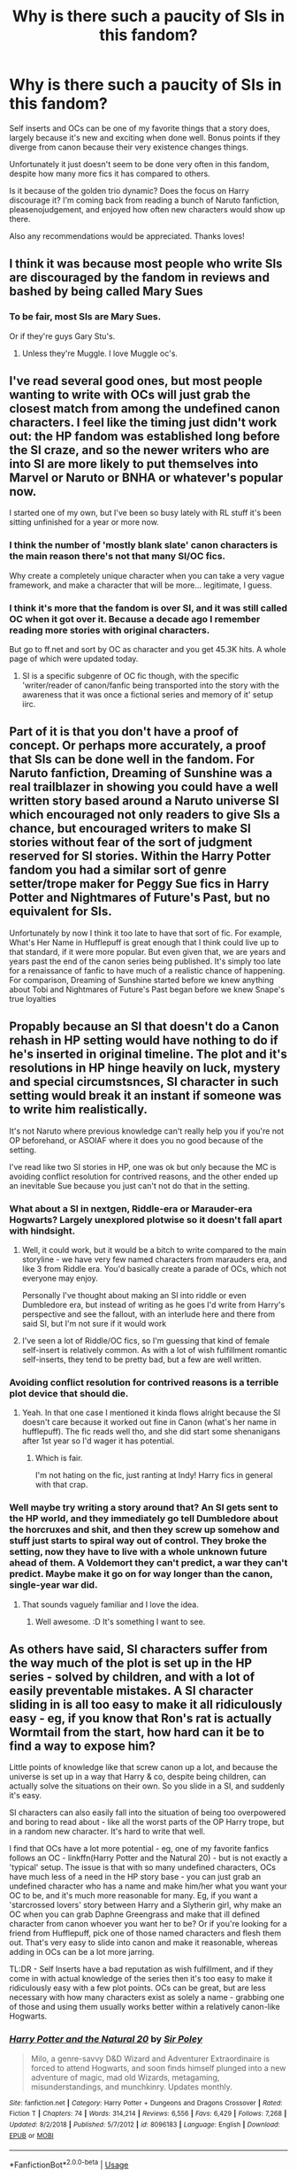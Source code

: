 #+TITLE: Why is there such a paucity of SIs in this fandom?

* Why is there such a paucity of SIs in this fandom?
:PROPERTIES:
:Author: JustTonks
:Score: 14
:DateUnix: 1567766253.0
:DateShort: 2019-Sep-06
:FlairText: Discussion
:END:
Self inserts and OCs can be one of my favorite things that a story does, largely because it's new and exciting when done well. Bonus points if they diverge from canon because their very existence changes things.

Unfortunately it just doesn't seem to be done very often in this fandom, despite how many more fics it has compared to others.

Is it because of the golden trio dynamic? Does the focus on Harry discourage it? I'm coming back from reading a bunch of Naruto fanfiction, pleasenojudgement, and enjoyed how often new characters would show up there.

Also any recommendations would be appreciated. Thanks loves!


** I think it was because most people who write SIs are discouraged by the fandom in reviews and bashed by being called Mary Sues
:PROPERTIES:
:Author: Redhotlipstik
:Score: 25
:DateUnix: 1567767246.0
:DateShort: 2019-Sep-06
:END:

*** To be fair, most SIs are Mary Sues.

Or if they're guys Gary Stu's.
:PROPERTIES:
:Score: 21
:DateUnix: 1567781181.0
:DateShort: 2019-Sep-06
:END:

**** Unless they're Muggle. I love Muggle oc's.
:PROPERTIES:
:Author: scottyboy359
:Score: 1
:DateUnix: 1567791809.0
:DateShort: 2019-Sep-06
:END:


** I've read several good ones, but most people wanting to write with OCs will just grab the closest match from among the undefined canon characters. I feel like the timing just didn't work out: the HP fandom was established long before the SI craze, and so the newer writers who are into SI are more likely to put themselves into Marvel or Naruto or BNHA or whatever's popular now.

I started one of my own, but I've been so busy lately with RL stuff it's been sitting unfinished for a year or more now.
:PROPERTIES:
:Author: Asviloka
:Score: 15
:DateUnix: 1567772005.0
:DateShort: 2019-Sep-06
:END:

*** I think the number of 'mostly blank slate' canon characters is the main reason there's not that many SI/OC fics.

Why create a completely unique character when you can take a very vague framework, and make a character that will be more... legitimate, I guess.
:PROPERTIES:
:Author: OrionTheRed
:Score: 15
:DateUnix: 1567778961.0
:DateShort: 2019-Sep-06
:END:


*** I think it's more that the fandom is over SI, and it was still called OC when it got over it. Because a decade ago I remember reading more stories with original characters.

But go to ff.net and sort by OC as character and you get 45.3K hits. A whole page of which were updated today.
:PROPERTIES:
:Score: 5
:DateUnix: 1567785002.0
:DateShort: 2019-Sep-06
:END:

**** SI is a specific subgenre of OC fic though, with the specific 'writer/reader of canon/fanfic being transported into the story with the awareness that it was once a fictional series and memory of it' setup iirc.
:PROPERTIES:
:Author: Asviloka
:Score: 9
:DateUnix: 1567785506.0
:DateShort: 2019-Sep-06
:END:


** Part of it is that you don't have a proof of concept. Or perhaps more accurately, a proof that SIs can be done well in the fandom. For Naruto fanfiction, Dreaming of Sunshine was a real trailblazer in showing you could have a well written story based around a Naruto universe SI which encouraged not only readers to give SIs a chance, but encouraged writers to make SI stories without fear of the sort of judgment reserved for SI stories. Within the Harry Potter fandom you had a similar sort of genre setter/trope maker for Peggy Sue fics in Harry Potter and Nightmares of Future's Past, but no equivalent for SIs.

 

Unfortunately by now I think it too late to have that sort of fic. For example, What's Her Name in Hufflepuff is great enough that I think could live up to that standard, if it were more popular. But even given that, we are years and years past the end of the canon series being published. It's simply too late for a renaissance of fanfic to have much of a realistic chance of happening. For comparison, Dreaming of Sunshine started before we knew anything about Tobi and Nightmares of Future's Past began before we knew Snape's true loyalties
:PROPERTIES:
:Author: ATRDCI
:Score: 16
:DateUnix: 1567781031.0
:DateShort: 2019-Sep-06
:END:


** Propably because an SI that doesn't do a Canon rehash in HP setting would have nothing to do if he's inserted in original timeline. The plot and it's resolutions in HP hinge heavily on luck, mystery and special circumstsnces, SI character in such setting would break it an instant if someone was to write him realistically.

It's not Naruto where previous knowledge can't really help you if you're not OP beforehand, or ASOIAF where it does you no good because of the setting.

I've read like two SI stories in HP, one was ok but only because the MC is avoiding conflict resolution for contrived reasons, and the other ended up an inevitable Sue because you just can't not do that in the setting.
:PROPERTIES:
:Author: Von_Usedom
:Score: 11
:DateUnix: 1567773301.0
:DateShort: 2019-Sep-06
:END:

*** What about a SI in nextgen, Riddle-era or Marauder-era Hogwarts? Largely unexplored plotwise so it doesn't fall apart with hindsight.
:PROPERTIES:
:Author: Fredrik1994
:Score: 6
:DateUnix: 1567776609.0
:DateShort: 2019-Sep-06
:END:

**** Well, it could work, but it would be a bitch to write compared to the main storyline - we have very few named characters from marauders era, and like 3 from Riddle era. You'd basically create a parade of OCs, which not everyone may enjoy.

Personally I've thought about making an SI into riddle or even Dumbledore era, but instead of writing as he goes I'd write from Harry's perspective and see the fallout, with an interlude here and there from said SI, but I'm not sure if it would work
:PROPERTIES:
:Author: Von_Usedom
:Score: 2
:DateUnix: 1567777340.0
:DateShort: 2019-Sep-06
:END:


**** I've seen a lot of Riddle/OC fics, so I'm guessing that kind of female self-insert is relatively common. As with a lot of wish fulfillment romantic self-inserts, they tend to be pretty bad, but a few are well written.
:PROPERTIES:
:Author: chiruochiba
:Score: 1
:DateUnix: 1567777736.0
:DateShort: 2019-Sep-06
:END:


*** Avoiding conflict resolution for contrived reasons is a terrible plot device that should die.
:PROPERTIES:
:Score: 6
:DateUnix: 1567781281.0
:DateShort: 2019-Sep-06
:END:

**** Yeah. In that one case I mentioned it kinda flows alright because the SI doesn't care because it worked out fine in Canon (what's her name in hufflepuff). The fic reads well tho, and she did start some shenanigans after 1st year so I'd wager it has potential.
:PROPERTIES:
:Author: Von_Usedom
:Score: 6
:DateUnix: 1567781847.0
:DateShort: 2019-Sep-06
:END:

***** Which is fair.

I'm not hating on the fic, just ranting at Indy! Harry fics in general with that crap.
:PROPERTIES:
:Score: 1
:DateUnix: 1567787475.0
:DateShort: 2019-Sep-06
:END:


*** Well maybe try writing a story around that? An SI gets sent to the HP world, and they immediately go tell Dumbledore about the horcruxes and shit, and then they screw up somehow and stuff just starts to spiral way out of control. They broke the setting, now they have to live with a whole unknown future ahead of them. A Voldemort they can't predict, a war they can't predict. Maybe make it go on for way longer than the canon, single-year war did.
:PROPERTIES:
:Author: Regular_Bus
:Score: 3
:DateUnix: 1567778097.0
:DateShort: 2019-Sep-06
:END:

**** That sounds vaguely familiar and I love the idea.
:PROPERTIES:
:Score: 1
:DateUnix: 1568258519.0
:DateShort: 2019-Sep-12
:END:

***** Well awesome. :D It's something I want to see.
:PROPERTIES:
:Author: Regular_Bus
:Score: 1
:DateUnix: 1568262001.0
:DateShort: 2019-Sep-12
:END:


** As others have said, SI characters suffer from the way much of the plot is set up in the HP series - solved by children, and with a lot of easily preventable mistakes. A SI character sliding in is all too easy to make it all ridiculously easy - eg, if you know that Ron's rat is actually Wormtail from the start, how hard can it be to find a way to expose him?

Little points of knowledge like that screw canon up a lot, and because the universe is set up in a way that Harry & co, despite being children, can actually solve the situations on their own. So you slide in a SI, and suddenly it's easy.

SI characters can also easily fall into the situation of being too overpowered and boring to read about - like all the worst parts of the OP Harry trope, but in a random new character. It's hard to write that well.

I find that OCs have a lot more potential - eg, one of my favorite fanfics follows an OC - linkffn(Harry Potter and the Natural 20) - but is not exactly a 'typical' setup. The issue is that with so many undefined characters, OCs have much less of a need in the HP story base - you can just grab an undefined character who has a name and make him/her what you want your OC to be, and it's much more reasonable for many. Eg, if you want a 'starcrossed lovers' story between Harry and a Slytherin girl, why make an OC when you can grab Daphne Greengrass and make that ill defined character from canon whoever you want her to be? Or if you're looking for a friend from Hufflepuff, pick one of those named characters and flesh them out. That's very easy to slide into canon and make it reasonable, whereas adding in OCs can be a lot more jarring.

TL:DR - Self Inserts have a bad reputation as wish fulfillment, and if they come in with actual knowledge of the series then it's too easy to make it ridiculously easy with a few plot points. OCs can be great, but are less necessary with how many characters exist as solely a name - grabbing one of those and using them usually works better within a relatively canon-like Hogwarts.
:PROPERTIES:
:Author: matgopack
:Score: 7
:DateUnix: 1567785772.0
:DateShort: 2019-Sep-06
:END:

*** [[https://www.fanfiction.net/s/8096183/1/][*/Harry Potter and the Natural 20/*]] by [[https://www.fanfiction.net/u/3989854/Sir-Poley][/Sir Poley/]]

#+begin_quote
  Milo, a genre-savvy D&D Wizard and Adventurer Extraordinaire is forced to attend Hogwarts, and soon finds himself plunged into a new adventure of magic, mad old Wizards, metagaming, misunderstandings, and munchkinry. Updates monthly.
#+end_quote

^{/Site/:} ^{fanfiction.net} ^{*|*} ^{/Category/:} ^{Harry} ^{Potter} ^{+} ^{Dungeons} ^{and} ^{Dragons} ^{Crossover} ^{*|*} ^{/Rated/:} ^{Fiction} ^{T} ^{*|*} ^{/Chapters/:} ^{74} ^{*|*} ^{/Words/:} ^{314,214} ^{*|*} ^{/Reviews/:} ^{6,556} ^{*|*} ^{/Favs/:} ^{6,429} ^{*|*} ^{/Follows/:} ^{7,268} ^{*|*} ^{/Updated/:} ^{8/2/2018} ^{*|*} ^{/Published/:} ^{5/7/2012} ^{*|*} ^{/id/:} ^{8096183} ^{*|*} ^{/Language/:} ^{English} ^{*|*} ^{/Download/:} ^{[[http://www.ff2ebook.com/old/ffn-bot/index.php?id=8096183&source=ff&filetype=epub][EPUB]]} ^{or} ^{[[http://www.ff2ebook.com/old/ffn-bot/index.php?id=8096183&source=ff&filetype=mobi][MOBI]]}

--------------

*FanfictionBot*^{2.0.0-beta} | [[https://github.com/tusing/reddit-ffn-bot/wiki/Usage][Usage]]
:PROPERTIES:
:Author: FanfictionBot
:Score: 1
:DateUnix: 1567785791.0
:DateShort: 2019-Sep-06
:END:


** Should I assume that you're already familiar with linkffn(What's Her Name in Hufflepuff)? It's the only SI that springs to mind, and is very well written.

The author avoids writing a Fix Fic by largely avoiding canon; she goes off and does her own thing, living her own life and having fun, with Harry and his problems being in the background.
:PROPERTIES:
:Author: thrawnca
:Score: 10
:DateUnix: 1567772948.0
:DateShort: 2019-Sep-06
:END:

*** [[https://www.fanfiction.net/s/13041698/1/][*/What's Her Name in Hufflepuff/*]] by [[https://www.fanfiction.net/u/12472/ashez2ashes][/ashez2ashes/]]

#+begin_quote
  There's still a lot to explore and experience in a world full of magic even if you never become a main character. In Hufflepuff house, you'll make friendships that will last a lifetime. Also, we have a table of infinite snacks. Gen/Friendship. First Year Complete.
#+end_quote

^{/Site/:} ^{fanfiction.net} ^{*|*} ^{/Category/:} ^{Harry} ^{Potter} ^{*|*} ^{/Rated/:} ^{Fiction} ^{T} ^{*|*} ^{/Chapters/:} ^{25} ^{*|*} ^{/Words/:} ^{149,552} ^{*|*} ^{/Reviews/:} ^{454} ^{*|*} ^{/Favs/:} ^{651} ^{*|*} ^{/Follows/:} ^{942} ^{*|*} ^{/Updated/:} ^{7/21} ^{*|*} ^{/Published/:} ^{8/20/2018} ^{*|*} ^{/id/:} ^{13041698} ^{*|*} ^{/Language/:} ^{English} ^{*|*} ^{/Genre/:} ^{Friendship/Humor} ^{*|*} ^{/Characters/:} ^{Susan} ^{B.,} ^{Hannah} ^{A.,} ^{OC,} ^{Eloise} ^{M.} ^{*|*} ^{/Download/:} ^{[[http://www.ff2ebook.com/old/ffn-bot/index.php?id=13041698&source=ff&filetype=epub][EPUB]]} ^{or} ^{[[http://www.ff2ebook.com/old/ffn-bot/index.php?id=13041698&source=ff&filetype=mobi][MOBI]]}

--------------

*FanfictionBot*^{2.0.0-beta} | [[https://github.com/tusing/reddit-ffn-bot/wiki/Usage][Usage]]
:PROPERTIES:
:Author: FanfictionBot
:Score: 1
:DateUnix: 1567773002.0
:DateShort: 2019-Sep-06
:END:


** Because there are so many vaguely defined characters that are used as basis for SI instead of making a new character. Dahne Greengrass, Blaise, and Theodor Nott is the characters that usually turn into cool SI characters.

That and the Ebony Dark'ness Dementia Raven Way effect. Because believe it or not, SI used to be not uncommon in this fandom.
:PROPERTIES:
:Score: 4
:DateUnix: 1567784737.0
:DateShort: 2019-Sep-06
:END:


** In addition to Whatsername in Hufflepuff, which has already been linked, the other good SI I can think of is linkffn(A Curse Of Truth), which has the added bonus of being complete! The protagonist in that one ends up getting to be a little more powerful than the rest of the main cast, but in a fairly believable way, in that a 30 year-old who has just discovered that magic exists is going to be a much more dedicated & efficient learner than your average 14 year-old. In any case, I remember it being pretty funny, and it takes place entirely within 4th year, which I thought was a nice mix-up.

gl looking! I do think the relative dearth of SIs in the HP fandom is because there's a lot of scorn associated with them, and so many people just don't dare write one. They can be really fun, though, so I hope you enjoy what you find :)
:PROPERTIES:
:Author: TychoTyrannosaurus
:Score: 3
:DateUnix: 1567781454.0
:DateShort: 2019-Sep-06
:END:

*** Ugh A Curse of Truth is pretty bad. I mean it's got some interesting interactions, but the way the author writes the romantic stuff is bizarre and OOC.
:PROPERTIES:
:Author: Ember_Rising
:Score: 2
:DateUnix: 1567957844.0
:DateShort: 2019-Sep-08
:END:

**** Yah the romance is not its best feature. I remember it having some pretty funny moments, though!
:PROPERTIES:
:Author: TychoTyrannosaurus
:Score: 1
:DateUnix: 1567960520.0
:DateShort: 2019-Sep-08
:END:


*** [[https://www.fanfiction.net/s/8586147/1/][*/A Curse of Truth/*]] by [[https://www.fanfiction.net/u/4024547/butalearner][/butalearner/]]

#+begin_quote
  An avid fanfiction reader falls into the Harry Potter Universe just before the Triwizard Tournament, and has to come to terms with what he's lost, take advantage of what he's gained, and figure out how to deal with the truths he's hiding. Complete! Detailed rune magic, witty banter...not your usual SI, so give it a shot! See my author page for more info.
#+end_quote

^{/Site/:} ^{fanfiction.net} ^{*|*} ^{/Category/:} ^{Harry} ^{Potter} ^{*|*} ^{/Rated/:} ^{Fiction} ^{M} ^{*|*} ^{/Chapters/:} ^{28} ^{*|*} ^{/Words/:} ^{198,847} ^{*|*} ^{/Reviews/:} ^{1,074} ^{*|*} ^{/Favs/:} ^{3,063} ^{*|*} ^{/Follows/:} ^{1,536} ^{*|*} ^{/Updated/:} ^{3/3/2013} ^{*|*} ^{/Published/:} ^{10/6/2012} ^{*|*} ^{/Status/:} ^{Complete} ^{*|*} ^{/id/:} ^{8586147} ^{*|*} ^{/Language/:} ^{English} ^{*|*} ^{/Genre/:} ^{Drama/Humor} ^{*|*} ^{/Characters/:} ^{Harry} ^{P.,} ^{Hermione} ^{G.,} ^{OC,} ^{Daphne} ^{G.} ^{*|*} ^{/Download/:} ^{[[http://www.ff2ebook.com/old/ffn-bot/index.php?id=8586147&source=ff&filetype=epub][EPUB]]} ^{or} ^{[[http://www.ff2ebook.com/old/ffn-bot/index.php?id=8586147&source=ff&filetype=mobi][MOBI]]}

--------------

*FanfictionBot*^{2.0.0-beta} | [[https://github.com/tusing/reddit-ffn-bot/wiki/Usage][Usage]]
:PROPERTIES:
:Author: FanfictionBot
:Score: 1
:DateUnix: 1567781480.0
:DateShort: 2019-Sep-06
:END:


*** I really enjoyed Curse of Truth! Thanks for the recommendation!
:PROPERTIES:
:Author: JustTonks
:Score: 1
:DateUnix: 1567910603.0
:DateShort: 2019-Sep-08
:END:


** linkffn(11691332) SI can work, but really, if it's not crackfic it ain't gonna work well.

Someone linked to 'What's her name in Hufflepuff' - a decent work, but unfinished as of yet, so you can't judge in all of it's complexity. If the author was writing a bit faster then it could propably work as a proof of concept that you can make SI fics in HP-verse, as long as you shift the focus from main plot to other things.

[[https://forums.sufficientvelocity.com/threads/umbrus-shade-the-incredibly-annoyed-ravenclaw-harry-potter-si.48980/]] the final one i can recommend. It's well written and a fun read, but the MC ends up a Sue - but really, if you are capable of writing a readable fic, and your character is supposedly an insert of yours, and then proceeds to fail miserably at magic that's been shown to correlate with general academic apptitude, then it is bad and contrived writing.
:PROPERTIES:
:Author: Von_Usedom
:Score: 3
:DateUnix: 1567797240.0
:DateShort: 2019-Sep-06
:END:

*** [[https://www.fanfiction.net/s/11691332/1/][*/So How Can I Weaponize This?/*]] by [[https://www.fanfiction.net/u/5290344/longherin][/longherin/]]

#+begin_quote
  This started as a short story about how nerd weaponizes light. Now it is 'how quickly can we cover the entire Harry Potter series while adding progressively more technology and research into the mix.' Still a stupid story for the sake of stupid stories, though. Enjoy
#+end_quote

^{/Site/:} ^{fanfiction.net} ^{*|*} ^{/Category/:} ^{Harry} ^{Potter} ^{*|*} ^{/Rated/:} ^{Fiction} ^{M} ^{*|*} ^{/Chapters/:} ^{27} ^{*|*} ^{/Words/:} ^{138,284} ^{*|*} ^{/Reviews/:} ^{433} ^{*|*} ^{/Favs/:} ^{1,081} ^{*|*} ^{/Follows/:} ^{1,104} ^{*|*} ^{/Updated/:} ^{12/23/2018} ^{*|*} ^{/Published/:} ^{12/25/2015} ^{*|*} ^{/Status/:} ^{Complete} ^{*|*} ^{/id/:} ^{11691332} ^{*|*} ^{/Language/:} ^{English} ^{*|*} ^{/Genre/:} ^{Humor} ^{*|*} ^{/Characters/:} ^{OC} ^{*|*} ^{/Download/:} ^{[[http://www.ff2ebook.com/old/ffn-bot/index.php?id=11691332&source=ff&filetype=epub][EPUB]]} ^{or} ^{[[http://www.ff2ebook.com/old/ffn-bot/index.php?id=11691332&source=ff&filetype=mobi][MOBI]]}

--------------

*FanfictionBot*^{2.0.0-beta} | [[https://github.com/tusing/reddit-ffn-bot/wiki/Usage][Usage]]
:PROPERTIES:
:Author: FanfictionBot
:Score: 1
:DateUnix: 1567797253.0
:DateShort: 2019-Sep-06
:END:


** I think SI aren't really popular in most fandoms sadly, The only one I can think of with a lot is Naruto, most of them are good, I think hp has bit but not much.
:PROPERTIES:
:Score: 2
:DateUnix: 1567771262.0
:DateShort: 2019-Sep-06
:END:


** Because quite a lot of fanfic writers just seem to treat Harry as their SI. :P
:PROPERTIES:
:Author: Dina-M
:Score: 2
:DateUnix: 1567795826.0
:DateShort: 2019-Sep-06
:END:


** Points for using paucity.
:PROPERTIES:
:Author: YOB1997
:Score: 2
:DateUnix: 1567815967.0
:DateShort: 2019-Sep-07
:END:


** I really like OCs too! In fact, I am writing a fanfiction with two OC in it! It's exactly like you said, I also find it interesting when because of the OCs existence some things are completely different! And I used this concept in my own fic!

Now the problem is, in the HP fandom most people HATE OCs with a passion, so If you decide to write something with an OC in it, don't expect it to become popular like that Harry/Tom fic that has thousands of hits. Because that's not going to happen. Never.

Now, that's probably because most people think it's going to be a Mary Sue or whatever, but honestly? I think they don't even give it a chance, which is stupid in my opinion. But hey, can't change these people's opinion.

If you want to give a read to my fic here is it [[https://archiveofourown.org/works/20310100/chapters/48149053][A03]] [[https://www.fanfiction.net/s/13366996/1/A-Time-For-Wolves][FFn]]
:PROPERTIES:
:Author: IreneC29
:Score: 3
:DateUnix: 1567777774.0
:DateShort: 2019-Sep-06
:END:


** I think mainly it's because they suck. Stories with SI characters are hardly ever good. In turn they don't have much review so not a lot of writers get attracted to it.

SI and OC are good when done cleverly, but not when a 14 year old girl inserts herself into the story with some of those cringey things 14 year old girls think are nice. I mean seriously, I won't be ever interested about Harry's long lost sister. This is just one way those suck. There are other ways as well. A good writer can cleverly disguse SI characters (I mean look at how JKR wrote Hermione) but most fanfiction authors are frankly not that good. Usually these OC and SI characters don't have a flaw if they are a MC and sometimes they are overpowered.

But everyone enjoys what they enjoy, so I'm not judging. But I won't go out of my way to R&R them either. Not in just Harry Potter, but avoid reading stories with SI and OC main characters by habit. From my experience they are usually not that good.

And it's easier to get invested in established characters. If a writer is writing an OC they have to establish that character from the ground up. But the reasons you gave seems about right as well.
:PROPERTIES:
:Author: SeaGreenAlpha
:Score: 3
:DateUnix: 1567767502.0
:DateShort: 2019-Sep-06
:END:

*** I mean I get where you're coming from, but avoiding them all together seems a bit...at least read the summary or the first chapter. There are some gems here and there.
:PROPERTIES:
:Author: IreneC29
:Score: 3
:DateUnix: 1567778204.0
:DateShort: 2019-Sep-06
:END:

**** I know it sound like an overreaction, but after countless failures it does happen by habit. Think of it like a Michael Bay movie. Unless there is another reason (like a gun to my head) I'd avoid em by habit.

I do usually read the summary for the mickery, but then I avoid it. I might read something if I get some good reviews from people that have a similar taste to mine, but otherwise I don't see the point.
:PROPERTIES:
:Author: SeaGreenAlpha
:Score: 1
:DateUnix: 1567824983.0
:DateShort: 2019-Sep-07
:END:

***** Still thinking it's an overreaction, honestly because you already start reading the summary with the idea that it's going to suck. So you're not actually giving it a chance, you shouldn't judge based on what someone else said in the reviews.

I mean I know what type of effort goes into writing and planning a fiction (I'm doing it right now), so I would give the author the courtesy of reading his fic as objectively as I can. Well, maybe I'm saying this just because I'm writing one. Meh.
:PROPERTIES:
:Author: IreneC29
:Score: 1
:DateUnix: 1567851699.0
:DateShort: 2019-Sep-07
:END:


*** Whats weird is that in ASOIAF/AGOT fandom the SI stories tend to be pretty good. Or readable, anyways.
:PROPERTIES:
:Author: mikkelibob
:Score: 2
:DateUnix: 1567769447.0
:DateShort: 2019-Sep-06
:END:

**** That universe has a ton of characters, and its about the entire tapestry, though.

​

HP is about HP. LEss room to fit non-HP characters in.
:PROPERTIES:
:Author: TheBlueSully
:Score: 2
:DateUnix: 1567771695.0
:DateShort: 2019-Sep-06
:END:


*** Complete off topic but what does R&R mean?
:PROPERTIES:
:Author: TheSirGrailluet
:Score: 1
:DateUnix: 1567773121.0
:DateShort: 2019-Sep-06
:END:

**** Read and review
:PROPERTIES:
:Author: Von_Usedom
:Score: 1
:DateUnix: 1567774609.0
:DateShort: 2019-Sep-06
:END:

***** ah , thank you!
:PROPERTIES:
:Author: TheSirGrailluet
:Score: 1
:DateUnix: 1567774785.0
:DateShort: 2019-Sep-06
:END:


** u/Hellstrike:
#+begin_quote
  Self-inserts
#+end_quote

The thing is, if you would teleport an engineer into Game of Thrones, he could make a significant impact, especially with knowledge of the plot. Full industrialisation would require magic to pull off, but some basics would be within the realms of the possible.

But if you dumped someone into the HP world, all they have is the books. They do not know magic and are therefore mostly useless. Emotional support at best. Unless you make the SI super talented, which is just bad writing and the definition of wish-fulfilment

#+begin_quote
  OC
#+end_quote

Just slap a canon name on them and you are golden. After all, I got a Harry/Lisa Turpin fic to 2200 followers, and the books mention her once or twice at best. OCs are stigmatised because usually, they are badly written (attractive, perfect partner for the MC, surprising parallels to the author when it comes to pop-culture tastes). Also, their names are usually atrocious.
:PROPERTIES:
:Author: Hellstrike
:Score: 1
:DateUnix: 1567789319.0
:DateShort: 2019-Sep-06
:END:

*** u/Von_Usedom:
#+begin_quote
  But if you dumped someone into the HP world, all they have is the books. They do not know magic and are therefore mostly useless. Emotional support at best. Unless you make the SI super talented, which is just bad writing and the definition of wish-fulfilment
#+end_quote

If you dump someone into HP world, having any of the book conflict transpire hinges either on SI being such a pussy they wouldn't do a thing or utter a word to anyone, or putting him in a setting with the rest of characters so OOC it's impossible to get help.

C'mon, put yourself in a canon setting as a first year in the same year as Harry. Wing it for a year, learn some stuff, go to Dumbledore at the start of year two and sweep out all of the Horcruxes clean, ward off Albanian forests and you've got 6 chill schoolyears left with no plausible conflict.
:PROPERTIES:
:Author: Von_Usedom
:Score: 1
:DateUnix: 1567796808.0
:DateShort: 2019-Sep-06
:END:

**** u/Hellstrike:
#+begin_quote
  learn some stuff
#+end_quote

You would most likely be an average student, with a few strong subjects and a few where you suck. So you will not carry the fight on your own.

#+begin_quote
  Dumbledore
#+end_quote

Even if you told Dumbledore everything, that does not resolve the Horcrux Harry has in his forehead (disregarding fanon removal methods). Also, both Dumbledore and Hagrid have to know what the monster in the CoS is, yet neither does anything about it. Dumbledore in canon is not some miracle worker who fixes shit. I mean, just look at how he handled Malfoy. It is a small miracle neither Katie nor Ron and Slughorn died due to Dumbledore "taking care" of the fascist terrorist in his school. He even openly admitted his conspiracy to commit child abuse and torture.
:PROPERTIES:
:Author: Hellstrike
:Score: 2
:DateUnix: 1567798350.0
:DateShort: 2019-Sep-07
:END:

***** u/Von_Usedom:
#+begin_quote
  You would most likely be an average student, with a few strong subjects and a few where you suck. So you will not carry the fight on your own.
#+end_quote

As a 20-odd year old in a school designed for young teenagers, in magic that relies heavily on academic apptitude (as showcased by Hermione) in non-combat situations? I'd crush it. And most people that write good fanfics are rather good at reading, writing, thinking and all that stuff, so they'd propably crush it too.\\
And do remember that up to year 5 in original timeline you can solve all the conflict with no or little magic at all if you were let on the premises. Bonus points if you get yourself a philosopher's stone in the process.

As to the other part of your post - as for the Horcrux, we get rid of others, make Albanian Forests (TM) unplottable and some other schmuck that makes it hard to find and get rid of Peter and Crouch, effectively getting rid of Voldemort's possible comeback methods. Then just wait 'till Harry buys it from old age.

In CoS - sure they knew. But they didn't know the entrance to the chamber, so they might as well keep silent and play dumb instead of getting flack for letting a 5X beast roam around in school.

As far as Malfoy situation goes - he didn't really need to bother from his perspective - all he knew was that a kid wants to off him, but believed he won't do this, so he let it play out. Not ideal, but really not an issue if you go to him with location of 6 out of 6 horcruxes before any of the shit hits the fan. He is the dude to get rid of the previous wizard Hitler, he isn't completely useless.
:PROPERTIES:
:Author: Von_Usedom
:Score: 2
:DateUnix: 1567799120.0
:DateShort: 2019-Sep-07
:END:

****** u/Hellstrike:
#+begin_quote
  if you go to him with location of 6 out of 6 horcruxes before any of the shit hits the fan
#+end_quote

There is a good case to be made that Dumbledore would just go off and die to the Ring. He knew that it was cursed, yet still put it on after all. And once that is done, he has a year to live.
:PROPERTIES:
:Author: Hellstrike
:Score: 1
:DateUnix: 1567803924.0
:DateShort: 2019-Sep-07
:END:

******* Yeah, but you can mention it, and have it be the last horcrux so it's not really an issue at that point. Or have him fiendyfire the whole shack instead of only the ring itself. Or at least remind him "Dude, you have to spin the stone, not put it on your finger"
:PROPERTIES:
:Author: Von_Usedom
:Score: 1
:DateUnix: 1567841413.0
:DateShort: 2019-Sep-07
:END:

******** The stone is in the ring, so the only way to turn it is to touch the cursed ring. Obviously you could simply take Lucius Malfoy along and put the ring on him to get rid of the curse, but that doesn't strike me as something Dumbledore would do.
:PROPERTIES:
:Author: Hellstrike
:Score: 1
:DateUnix: 1567845855.0
:DateShort: 2019-Sep-07
:END:

********* Well as long as there is a way to break the horcrux and there is Snape on hand he can put it on, I'm not gonna deny the old man the right to euthanasia. It's still a year until be bites it afterwards so it's not like it really matters.

The stone still works after getting basilksked, so it might as well be you or anyone else going in there wands blazing, stabbing the damn thing and giving it to Dumbles curse-free (presumably).

Or do nothing at first, as long as you have Voldie in a place noone can find him thanks to some magics that hide stuff you can just get a horcrux stash, then fiendyfire the hell out of it after Harry passes on from old age or other natural causes. If Voldie somehow comes back anyway he still can go and off himself
:PROPERTIES:
:Author: Von_Usedom
:Score: 1
:DateUnix: 1567846215.0
:DateShort: 2019-Sep-07
:END:


**** u/AnIndividualist:
#+begin_quote
  C'mon, put yourself in a canon setting as a first year in the same year as Harry. Wing it for a year, learn some stuff, go to Dumbledore at the start of year two and sweep out all of the Horcruxes clean, ward off Albanian forests and you've got 6 chill schoolyears left with no plausible conflict.
#+end_quote

You realise that's just one Dumbledore fuck up from a story filled with conflict, right?
:PROPERTIES:
:Author: AnIndividualist
:Score: 1
:DateUnix: 1576323028.0
:DateShort: 2019-Dec-14
:END:

***** What? He had no clue where horcruxes are. Since you'd know all you need to do is securing forests of Albania from outside interference and a bit of patience.

Who else is gonna be an issue? There's noone but Voldemort to fear. Even if you consider CC as Canon you'd still be safe with that approach.

All of serious conflict in HP hinges on mystery so someone with inside knowledge is going to go through it like hot knife through snow.
:PROPERTIES:
:Author: Von_Usedom
:Score: 1
:DateUnix: 1576326062.0
:DateShort: 2019-Dec-14
:END:

****** u/AnIndividualist:
#+begin_quote
  Since you'd know all you need to do is securing forests of Albania from outside interference and a bit of patience.
#+end_quote

First you gotta convince the Albanians.

#+begin_quote
  What? He had no clue where horcruxes are.
#+end_quote

And when he does, why couldn't he fail? Dumbledore isn't god, he can make mistakes. For that matter, the SI can make mistakes, too, or things he does can butterfly in any way useful for the plot. You don't have to make the fic boring and lazy on purpose, do you?

#+begin_quote
  All of serious conflict in HP hinges on mystery so someone with inside knowledge is going to go through it like hot knife through snow.
#+end_quote

You realise the ennemy can adapt too? The instant you do something, the ennemy's gonna start factoring you in his equetions. The situation won't be the same, and so people wil start acting differently.
:PROPERTIES:
:Author: AnIndividualist
:Score: 1
:DateUnix: 1576326424.0
:DateShort: 2019-Dec-14
:END:

******* It's obviously a muggle part of Albania. Noone needs to know.

What's there to fail? Ask Kreacher, go into RoR, get the diary from Ginny. Only issues are Harry and Cup, but I think Sirius could lay claim to the vault once Bella bites it and we can wait for Harry to die of old age.

TBH that's why you need to work on making a fic interesting and it's difficult- at least as long as you don't want to drop the idiot ball.

Up untill the end of book 3 the enemy can't do shite. I'll take my chances with fidelius forestry
:PROPERTIES:
:Author: Von_Usedom
:Score: 1
:DateUnix: 1576326753.0
:DateShort: 2019-Dec-14
:END:

******** u/AnIndividualist:
#+begin_quote
  It's obviously a muggle part of Albania. Noone needs to know.
#+end_quote

If you wanna go out of your way to make it boring, then sure.

#+begin_quote
  What's there to fail? Ask Kreacher, go into RoR, get the diary from Ginny.
#+end_quote

I don't know...How do you find Kreacher? You'll need Sirious first. Once you've told Dumbledore about the Horcruxes and their location, seeing how close to the chest he handle things, he's not about to let you tag along in the hunt. Instead he thanks you profusely, goes straight to the Gaunt shack despite your warnings and puts on the ring. Dumbledore will be dead by the end of year 2 and you have a very different fic.\\
And who says Ginny still got the book? Maybe Lucius gave it to another person. Maybe the diary manages to drain his victim completely and you now have a very young, very sane, and very evil Tom Riddle on your hair aside from Voldemort.

#+begin_quote
  TBH that's why you need to work on making a fic interesting and it's difficult- at least as long as you don't want to drop the idiot ball.
#+end_quote

Exactly.

#+begin_quote
  Up untill the end of book 3 the enemy can't do shite.
#+end_quote

Not true. In first year, you're 11 years old and just started magic. Quirrel is far stronger than you. Harry killed him thanks to very specific circumstances. Year two. I know it doesn't transpire much from the books, but only a fool would think a Basilisk isn't dangerous. If for aren't able, for whatever reason, to get a hold of the diary you're in for a lot of trouble, potentially. Let's not talk about the Dementors in year 3.

#+begin_quote
  I'll take my chances with fidelius forestry.
#+end_quote

Who's gonna cast it? You gonna need some crazy powerful wizard to hide the entire forrests of Albania under Fidelius.\\
Honestly if I was a SI in Potterverse, I'd focus on my education and would'nt pay to much heed to the plot.\\
Despite, what makes you think the book are a reliable account of the events they describe? For all you know, it could've been considerably watered down, since the target readers are kids.

I mean, there's nothing which prevents you from making your fic interresting instead of a boring fix fic.
:PROPERTIES:
:Author: AnIndividualist
:Score: 1
:DateUnix: 1576328491.0
:DateShort: 2019-Dec-14
:END:


** My favorite SI/OC is in this story (which is actually a compelling story in itself!) :

[[https://archiveofourown.org/works/15015155]]
:PROPERTIES:
:Author: Hold_en
:Score: 1
:DateUnix: 1567790580.0
:DateShort: 2019-Sep-06
:END:


** I think it's mostly people having just grown tired of those types of fics by the sheer number of them, not only that but as people have said mary sues just aren't that fun to read about after awhile. Fics like that all end up the same, generic fix it fics, not that there's anything wrong with that inherently. Its just frustrating when there's 20 fics like that to every one good fic with some original concepts, good world building or fleshed out characters etc.
:PROPERTIES:
:Author: Yokillayo
:Score: 1
:DateUnix: 1567846364.0
:DateShort: 2019-Sep-07
:END:


** I wrote a fic that has OCs.

linkffn(13382072) linkao3(20553980)
:PROPERTIES:
:Author: YOB1997
:Score: 1
:DateUnix: 1567886994.0
:DateShort: 2019-Sep-08
:END:

*** [[https://archiveofourown.org/works/20553980][*/Cleaved/*]] by [[https://www.archiveofourown.org/users/StarsandSunkissed/pseuds/StarsandSunkissed][/StarsandSunkissed/]]

#+begin_quote
  v. split or sever (something) AU. Holly Potter was to be raised in the Muggle World for her safety, return to the Wizarding World at eleven, and leave her deplorable family behind. But between a squib-born friend, a secret education, and a suspicious business running, the Wizarding World will get more than it expected from the Girl-Who-Lived.
#+end_quote

^{/Site/:} ^{Archive} ^{of} ^{Our} ^{Own} ^{*|*} ^{/Fandom/:} ^{Harry} ^{Potter} ^{-} ^{J.} ^{K.} ^{Rowling} ^{*|*} ^{/Published/:} ^{2019-09-07} ^{*|*} ^{/Updated/:} ^{2019-09-07} ^{*|*} ^{/Words/:} ^{7214} ^{*|*} ^{/Chapters/:} ^{1/?} ^{*|*} ^{/Hits/:} ^{0} ^{*|*} ^{/ID/:} ^{20553980} ^{*|*} ^{/Download/:} ^{[[https://archiveofourown.org/downloads/20553980/Cleaved.epub?updated_at=1567878355][EPUB]]} ^{or} ^{[[https://archiveofourown.org/downloads/20553980/Cleaved.mobi?updated_at=1567878355][MOBI]]}

--------------

[[https://www.fanfiction.net/s/13382072/1/][*/Cleaved/*]] by [[https://www.fanfiction.net/u/3794507/StarsandSunkissed][/StarsandSunkissed/]]

#+begin_quote
  v. split or sever (something). AU. Holly Potter was to be raised in the Muggle World for her safety, return to the Wizarding World at eleven, and leave her deplorable family behind. But between a squib-born friend, a secret education, and a suspicious business running, the Wizarding World will get more than it expected from the Girl-Who-Lived.
#+end_quote

^{/Site/:} ^{fanfiction.net} ^{*|*} ^{/Category/:} ^{Harry} ^{Potter} ^{*|*} ^{/Rated/:} ^{Fiction} ^{T} ^{*|*} ^{/Words/:} ^{7,636} ^{*|*} ^{/Published/:} ^{2m} ^{*|*} ^{/id/:} ^{13382072} ^{*|*} ^{/Language/:} ^{English} ^{*|*} ^{/Download/:} ^{[[http://www.ff2ebook.com/old/ffn-bot/index.php?id=13382072&source=ff&filetype=epub][EPUB]]} ^{or} ^{[[http://www.ff2ebook.com/old/ffn-bot/index.php?id=13382072&source=ff&filetype=mobi][MOBI]]}

--------------

*FanfictionBot*^{2.0.0-beta} | [[https://github.com/tusing/reddit-ffn-bot/wiki/Usage][Usage]]
:PROPERTIES:
:Author: FanfictionBot
:Score: 1
:DateUnix: 1567887005.0
:DateShort: 2019-Sep-08
:END:


** I came here because of the use of the word "paucity".

They're pretty bad in general and the plot is poorly done.

Either the character can fix everything at once or there's convoluted delays.
:PROPERTIES:
:Score: 0
:DateUnix: 1567788045.0
:DateShort: 2019-Sep-06
:END:


** Fuck SI and fuck them to hell. I don't need that shit in my reading collection.
:PROPERTIES:
:Author: Icanceli
:Score: -7
:DateUnix: 1567782270.0
:DateShort: 2019-Sep-06
:END:
